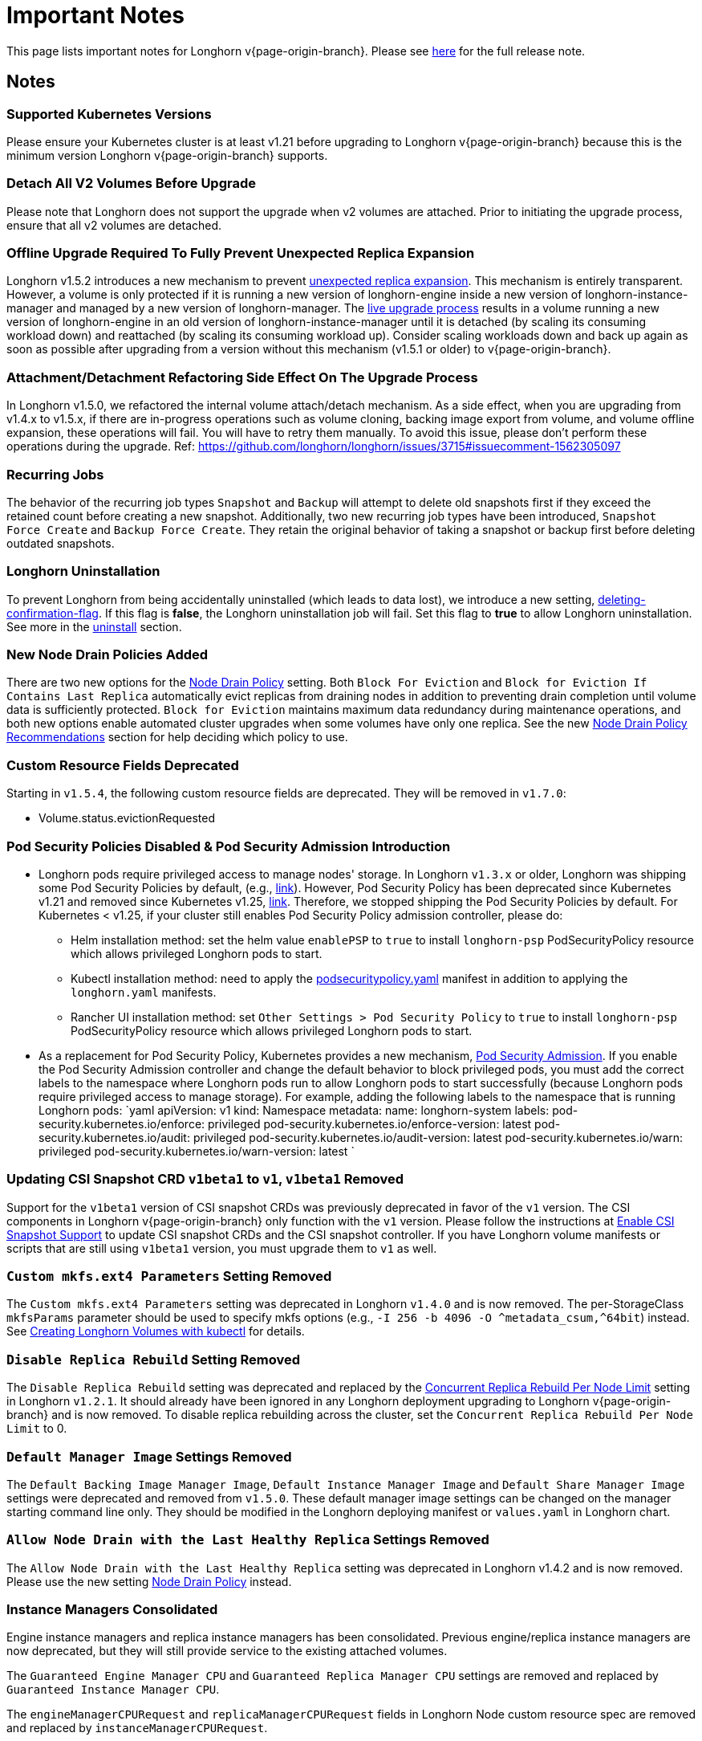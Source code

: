 = Important Notes
:weight: 4
:current-version: {page-origin-branch}

This page lists important notes for Longhorn v{current-version}.
Please see https://github.com/longhorn/longhorn/releases/tag/v{current-version}[here] for the full release note.

== Notes

=== Supported Kubernetes Versions

Please ensure your Kubernetes cluster is at least v1.21 before upgrading to Longhorn v{current-version} because this is the minimum version Longhorn v{current-version} supports.

=== Detach All V2 Volumes Before Upgrade

Please note that Longhorn does not support the upgrade when v2 volumes are attached. Prior to initiating the upgrade process, ensure that all v2 volumes are detached.

=== Offline Upgrade Required To Fully Prevent Unexpected Replica Expansion

Longhorn v1.5.2 introduces a new mechanism to prevent xref:/home/jhk/projects/suse/longhorn-product-docs/modules/ROOT/kb/troubleshooting-unexpected-expansion-leads-to-degradation-or-attach-failure.adoc[unexpected replica
expansion]. This
mechanism is entirely transparent. However, a volume is only protected if it is running a new version of longhorn-engine
inside a new version of longhorn-instance-manager and managed by a new version of longhorn-manager. The xref:deploy/deploy/upgrade/upgrade-engine.adoc#_live_upgrade[live upgrade
process] results in a volume running a new version of longhorn-engine
in an old version of longhorn-instance-manager until it is detached (by scaling its consuming workload down) and
reattached (by scaling its consuming workload up). Consider scaling workloads down and back up again as soon as possible
after upgrading from a version without this mechanism (v1.5.1 or older) to v{current-version}.

=== Attachment/Detachment Refactoring Side Effect On The Upgrade Process

In Longhorn v1.5.0, we refactored the internal volume attach/detach mechanism.
As a side effect, when you are upgrading from v1.4.x to v1.5.x, if there are in-progress operations such as volume cloning, backing image export from volume, and volume offline expansion, these operations will fail.
You will have to retry them manually.
To avoid this issue, please don't perform these operations during the upgrade.
Ref: https://github.com/longhorn/longhorn/issues/3715#issuecomment-1562305097

=== Recurring Jobs

The behavior of the recurring job types `Snapshot` and `Backup` will attempt to delete old snapshots first if they exceed the retained count before creating a new snapshot. Additionally, two new recurring job types have been introduced, `Snapshot Force Create` and `Backup Force Create`. They retain the original behavior of taking a snapshot or backup first before deleting outdated snapshots.

=== Longhorn Uninstallation

To prevent Longhorn from being accidentally uninstalled (which leads to data lost),
we introduce a new setting, xref:deploy/references/settings.adoc#_deleting_confirmation_flag[deleting-confirmation-flag].
If this flag is *false*, the Longhorn uninstallation job will fail.
Set this flag to *true* to allow Longhorn uninstallation.
See more in the xref:deploy/important-notes/uninstall.adoc[uninstall] section.

=== New Node Drain Policies Added

There are two new options for the xref:deploy/references/settings.adoc#_node_drain_policy[Node Drain Policy] setting. Both `Block
For Eviction` and `Block for Eviction If Contains Last Replica` automatically evict replicas from draining nodes in
addition to preventing drain completion until volume data is sufficiently protected. `Block for Eviction` maintains
maximum data redundancy during maintenance operations, and both new options enable automated cluster upgrades when some
volumes have only one replica. See the new xref:deploy/volumes-and-nodes/maintenance.adoc#_node_drain_policy_recommendations[Node Drain Policy
Recommendations] section for help deciding which
policy to use.

=== Custom Resource Fields Deprecated

Starting in `v1.5.4`, the following custom resource fields are deprecated. They will be removed in `v1.7.0`:

* Volume.status.evictionRequested

=== Pod Security Policies Disabled & Pod Security Admission Introduction

* Longhorn pods require privileged access to manage nodes' storage. In Longhorn `v1.3.x` or older, Longhorn was shipping some Pod Security Policies by default, (e.g., https://github.com/longhorn/longhorn/blob/4ba39a989b4b482d51fd4bc651f61f2b419428bd/chart/values.yaml#L260[link]).
However, Pod Security Policy has been deprecated since Kubernetes v1.21 and removed since Kubernetes v1.25, https://kubernetes.io/docs/concepts/security/pod-security-policy/[link].
Therefore, we stopped shipping the Pod Security Policies by default.
For Kubernetes < v1.25, if your cluster still enables Pod Security Policy admission controller, please do:
 ** Helm installation method: set the helm value `enablePSP` to `true` to install `longhorn-psp` PodSecurityPolicy resource which allows privileged Longhorn pods to start.
 ** Kubectl installation method: need to apply the https://raw.githubusercontent.com/longhorn/longhorn/master/deploy/podsecuritypolicy.yaml[podsecuritypolicy.yaml] manifest in addition to applying the `longhorn.yaml` manifests.
 ** Rancher UI installation method: set `Other Settings > Pod Security Policy` to `true` to install `longhorn-psp` PodSecurityPolicy resource which allows privileged Longhorn pods to start.
* As a replacement for Pod Security Policy, Kubernetes provides a new mechanism, https://kubernetes.io/docs/concepts/security/pod-security-admission/[Pod Security Admission].
If you enable the Pod Security Admission controller and change the default behavior to block privileged pods,
you must add the correct labels to the namespace where Longhorn pods run to allow Longhorn pods to start successfully
(because Longhorn pods require privileged access to manage storage).
For example, adding the following labels to the namespace that is running Longhorn pods:
  `yaml
  apiVersion: v1
  kind: Namespace
  metadata:
    name: longhorn-system
    labels:
      pod-security.kubernetes.io/enforce: privileged
      pod-security.kubernetes.io/enforce-version: latest
      pod-security.kubernetes.io/audit: privileged
      pod-security.kubernetes.io/audit-version: latest
      pod-security.kubernetes.io/warn: privileged
      pod-security.kubernetes.io/warn-version: latest
 	`

=== Updating CSI Snapshot CRD `v1beta1` to `v1`, `v1beta1` Removed

Support for the `v1beta1` version of CSI snapshot CRDs was previously deprecated in favor of the `v1` version.
The CSI components in Longhorn v{current-version} only function with the `v1` version.
Please follow the instructions at xref:deploy/snapshots-and-backups/csi-snapshot-support/enable-csi-snapshot-support.adoc[Enable CSI Snapshot Support] to update CSI snapshot CRDs and the CSI snapshot controller.
If you have Longhorn volume manifests or scripts that are still using `v1beta1` version, you must upgrade them to `v1` as well.

=== `Custom mkfs.ext4 Parameters` Setting Removed

The `Custom mkfs.ext4 Parameters` setting was deprecated in Longhorn `v1.4.0` and is now removed. The per-StorageClass `mkfsParams` parameter should be used to specify mkfs options (e.g., `+-I 256 -b 4096 -O ^metadata_csum,^64bit+`) instead. See xref:deploy/volumes-and-nodes/create-volumes.adoc#_creating_longhorn_volumes_with_kubectl[Creating Longhorn Volumes with kubectl] for details.

=== `Disable Replica Rebuild` Setting Removed

The `Disable Replica Rebuild` setting was deprecated and replaced by the xref:deploy/references/settings.adoc#_concurrent_replica_rebuild_per_node_limit[Concurrent Replica Rebuild Per Node Limit] setting in Longhorn `v1.2.1`. It should already have been ignored in any Longhorn deployment upgrading to Longhorn v{current-version} and is now removed. To disable replica rebuilding across the cluster, set the `Concurrent Replica Rebuild Per Node Limit` to 0.

=== `Default Manager Image` Settings Removed

The `Default Backing Image Manager Image`, `Default Instance Manager Image` and `Default Share Manager Image` settings were deprecated and removed from `v1.5.0`. These default manager image settings can be changed on the manager starting command line only. They should be modified in the Longhorn deploying manifest or `values.yaml` in Longhorn chart.

=== `Allow Node Drain with the Last Healthy Replica` Settings Removed

The `Allow Node Drain with the Last Healthy Replica` setting was deprecated in Longhorn v1.4.2  and is now removed.
Please use the new setting xref:deploy/references/settings.adoc#_node_drain_policy[Node Drain Policy] instead.

=== Instance Managers Consolidated

Engine instance managers and replica instance managers has been consolidated. Previous engine/replica instance managers are now deprecated, but they will still provide service to the existing attached volumes.

The `Guaranteed Engine Manager CPU` and `Guaranteed Replica Manager CPU` settings are removed and replaced by `Guaranteed Instance Manager CPU`.

The `engineManagerCPURequest` and `replicaManagerCPURequest` fields in Longhorn Node custom resource spec are removed and replaced by `instanceManagerCPURequest`.

=== Custom Resource Fields Removed

Starting from `v1.5.0`, the following deprecated custom resource fields will be removed:

* Volume.spec.recurringJob
* Volume.spec.baseImage
* Replica.spec.baseImage
* Replica.spec.dataPath
* InstanceManager.spec.engineImage
* BackingImage.spec.imageURL
* BackingImage.status.diskDownloadProgressMap
* BackingImage.status.diskDownloadStateMap
* BackingImageManager.status.backingImageFileMap.directory
* BackingImageManager.status.backingImageFileMap.downloadProgress
* BackingImageManager.status.backingImageFileMap.url

=== Longhorn PVC with Block Volume Mode

Starting with v1.6.0, Longhorn is changing the default group ID of Longhorn devices from `0` (root group) to `6` (typically associated with the "disk" group).
This change allows non-root containers to read or write to PVs using the *Block* volume mode. Note that Longhorn still keeps the owner of the Longhorn block devices as root.
As a result, if your pod has security context such that it runs as non-root user and is part of the group id 0, the pod will no longer be able to read or write to Longhorn block volume mode PVC anymore.
This use case should be very rare because running as a non-root user with the root group does not make much sense.
More specifically, this example will not work anymore:

[subs="+attributes",yaml]
----
apiVersion: v1
kind: PersistentVolumeClaim
metadata:
  name: longhorn-block-vol
spec:
  accessModes:
    - ReadWriteOnce
  volumeMode: Block
  storageClassName: longhorn
  resources:
    requests:
      storage: 2Gi
---
apiVersion: v1
kind: Pod
metadata:
  name: block-volume-test
  namespace: default
spec:
  securityContext:
    runAsGroup: 1000
    runAsNonRoot: true
    runAsUser: 1000
    supplementalGroups:
    - 0
  containers:
    - name: block-volume-test
      image: ubuntu:20.04
      command: ["sleep", "360000"]
      imagePullPolicy: IfNotPresent
      volumeDevices:
        - devicePath: /dev/longhorn/testblk
          name: block-vol
  volumes:
    - name: block-vol
      persistentVolumeClaim:
        claimName: longhorn-block-vol
----

From this version, you need to add group id 6 to the security context or run container as root. For more information, see xref:deploy/volumes-and-nodes/pvc-ownership-and-permission.adoc[Longhorn PVC ownership and permission]

=== Minimum XFS Filesystem Size

Recent versions of `xfsprogs` (including the version Longhorn currently uses) _do not allow_ the creation of XFS
filesystems https://git.kernel.org/pub/scm/fs/xfs/xfsprogs-dev.git/commit/?id=6e0ed3d19c54603f0f7d628ea04b550151d8a262[smaller than 300
MiB].
Longhorn v{current-version} does not allow the following:

* CSI flow: Volume provisioning if `resources.requests.storage < 300 Mi` and the corresponding StorageClass has `fsType:
xfs`
* Longhorn UI: `Create PV/PVC` with `File System: XFS` action to be completed on a volume that has `spec.size < 300 Mi`

However, Longhorn still allows the listed actions when cloning or restoring volumes created with earlier Longhorn
versions.
